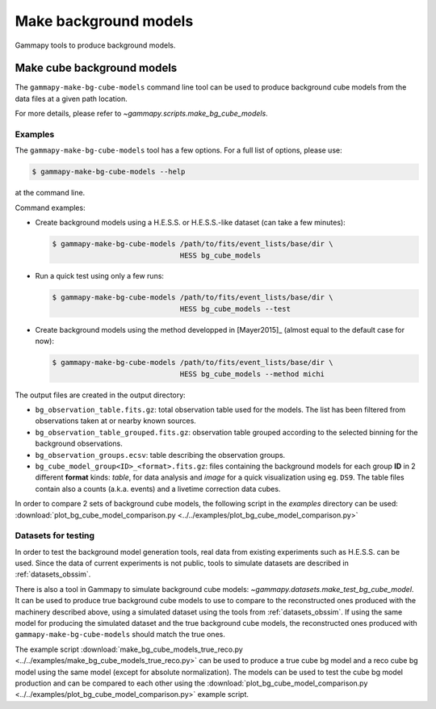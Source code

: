 .. _background_make_background_models:

Make background models
======================

Gammapy tools to produce background models.

Make cube background models
---------------------------

The ``gammapy-make-bg-cube-models`` command line tool can be used to produce
background cube models from the data files at a given path location.

For more details, please refer to `~gammapy.scripts.make_bg_cube_models`.

Examples
~~~~~~~~

The ``gammapy-make-bg-cube-models`` tool has a few options. For a full list of options, please use:

.. code-block:: bash

    $ gammapy-make-bg-cube-models --help

at the command line.

Command examples:

* Create background models using a H.E.S.S. or H.E.S.S.-like dataset
  (can take a few minutes):

  .. code-block:: bash

      $ gammapy-make-bg-cube-models /path/to/fits/event_lists/base/dir \
                                    HESS bg_cube_models

* Run a quick test using only a few runs:

  .. code-block:: bash

      $ gammapy-make-bg-cube-models /path/to/fits/event_lists/base/dir \
                                    HESS bg_cube_models --test

* Create background models using the method developped in
  [Mayer2015]_ (almost equal to the default case for now):

  .. code-block:: bash

      $ gammapy-make-bg-cube-models /path/to/fits/event_lists/base/dir \
                                    HESS bg_cube_models --method michi

The output files are created in the output directory:

* ``bg_observation_table.fits.gz``: total observation table used for
  the models. The list has been filtered from observations taken at
  or nearby known sources.

* ``bg_observation_table_grouped.fits.gz``: observation table grouped
  according to the selected binning for the background observations.

* ``bg_observation_groups.ecsv``: table describing the observation
  groups.

* ``bg_cube_model_group<ID>_<format>.fits.gz``: files containing the
  background models for each group **ID** in 2 different **format**
  kinds: *table*, for data analysis and *image* for a quick
  visualization using eg. ``DS9``. The table files contain also a
  counts (a.k.a. events) and a livetime correction data cubes.

In order to compare 2 sets of background cube models, the following
script in the `examples` directory can be used:
:download:`plot_bg_cube_model_comparison.py
<../../examples/plot_bg_cube_model_comparison.py>`

.. _background_make_background_models_datasets_for_testing:

Datasets for testing
~~~~~~~~~~~~~~~~~~~~

In order to test the background model generation tools, real
data from existing experiments such as H.E.S.S. can be used.
Since the data of current experiments is not public, tools to
simulate datasets are described in :ref:`datasets_obssim`.

There is also a tool in Gammapy to simulate background cube models:
`~gammapy.datasets.make_test_bg_cube_model`.
It can be used to produce true background cube models to use to
compare to the reconstructed ones produced with the machinery
described above, using a simulated dataset using the tools from
:ref:`datasets_obssim`. If using the same model
for producing the simulated dataset and the true background cube
models, the reconstructed ones produced with
``gammapy-make-bg-cube-models`` should match the true ones.

The example script :download:`make_bg_cube_models_true_reco.py
<../../examples/make_bg_cube_models_true_reco.py>` can be used
to produce a true cube bg model and a reco cube bg model using the
same model (except for absolute normalization). The models can be
used to test the cube bg model production and can be compared to each
other using the :download:`plot_bg_cube_model_comparison.py
<../../examples/plot_bg_cube_model_comparison.py>` example script.
